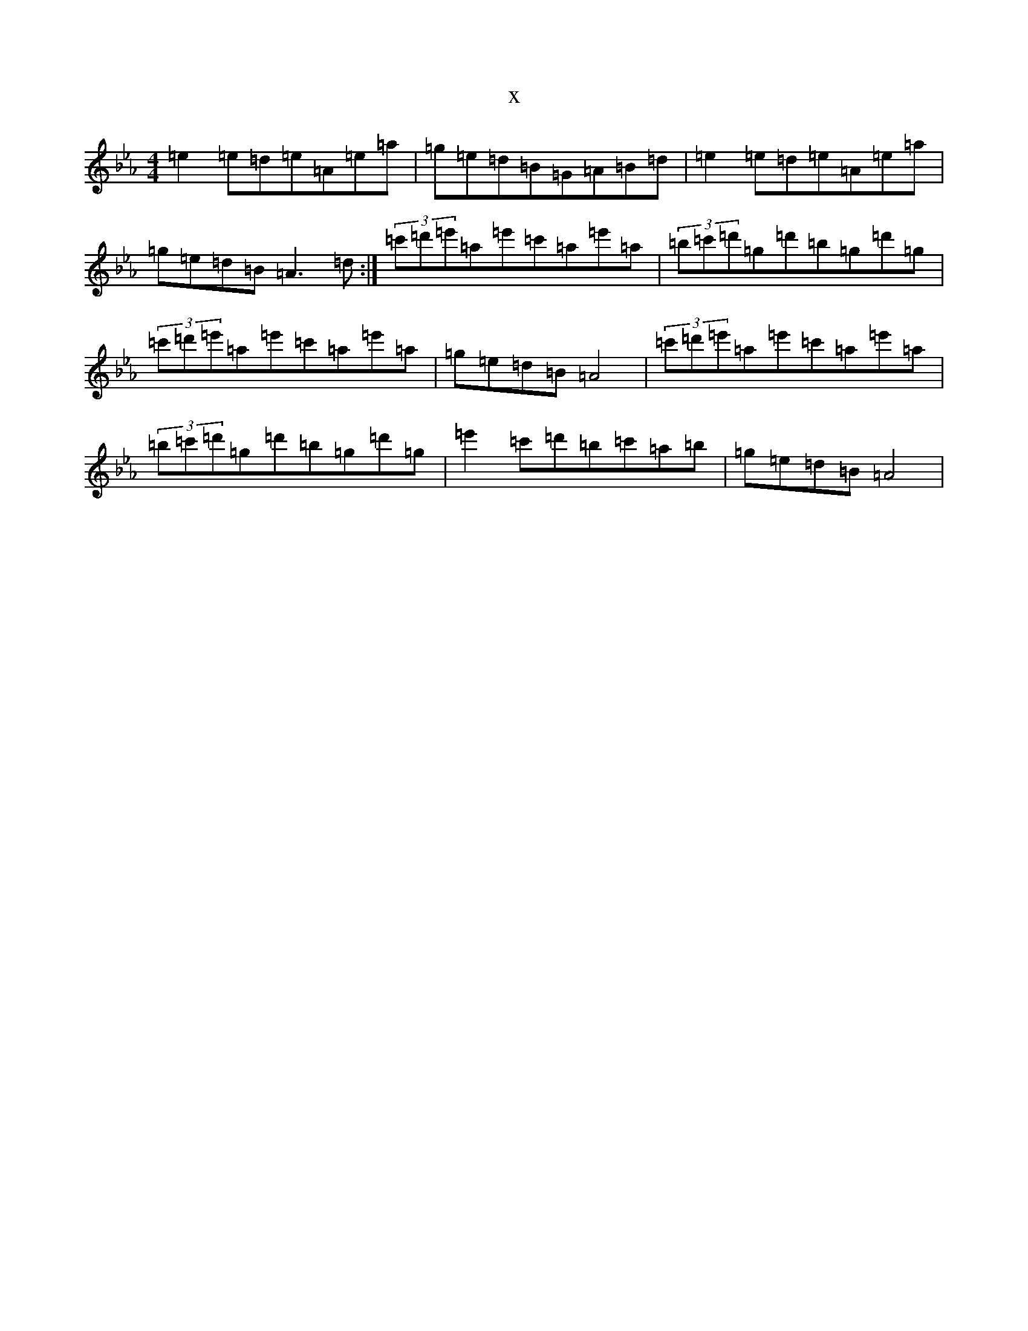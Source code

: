 X:14283
T:x
L:1/8
M:4/4
K: C minor
=e2=e=d=e=A=e=a|=g=e=d=B=G=A=B=d|=e2=e=d=e=A=e=a|=g=e=d=B=A3=d:|(3=c'=d'=e'=a=e'=c'=a=e'=a|(3=b=c'=d'=g=d'=b=g=d'=g|(3=c'=d'=e'=a=e'=c'=a=e'=a|=g=e=d=B=A4|(3=c'=d'=e'=a=e'=c'=a=e'=a|(3=b=c'=d'=g=d'=b=g=d'=g|=e'2=c'=d'=b=c'=a=b|=g=e=d=B=A4|